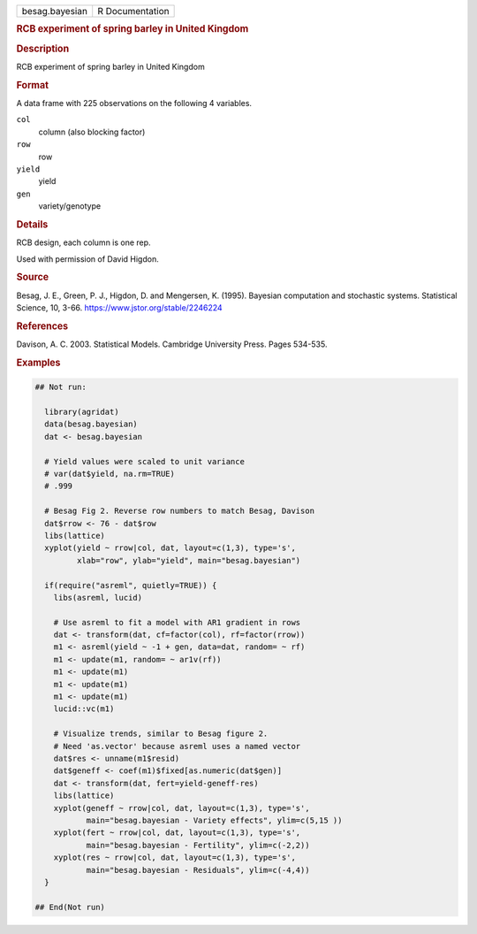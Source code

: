 .. container::

   .. container::

      ============== ===============
      besag.bayesian R Documentation
      ============== ===============

      .. rubric:: RCB experiment of spring barley in United Kingdom
         :name: rcb-experiment-of-spring-barley-in-united-kingdom

      .. rubric:: Description
         :name: description

      RCB experiment of spring barley in United Kingdom

      .. rubric:: Format
         :name: format

      A data frame with 225 observations on the following 4 variables.

      ``col``
         column (also blocking factor)

      ``row``
         row

      ``yield``
         yield

      ``gen``
         variety/genotype

      .. rubric:: Details
         :name: details

      RCB design, each column is one rep.

      Used with permission of David Higdon.

      .. rubric:: Source
         :name: source

      Besag, J. E., Green, P. J., Higdon, D. and Mengersen, K. (1995).
      Bayesian computation and stochastic systems. Statistical Science,
      10, 3-66. https://www.jstor.org/stable/2246224

      .. rubric:: References
         :name: references

      Davison, A. C. 2003. Statistical Models. Cambridge University
      Press. Pages 534-535.

      .. rubric:: Examples
         :name: examples

      .. code:: R

         ## Not run: 
           
           library(agridat)
           data(besag.bayesian)
           dat <- besag.bayesian

           # Yield values were scaled to unit variance
           # var(dat$yield, na.rm=TRUE)
           # .999

           # Besag Fig 2. Reverse row numbers to match Besag, Davison
           dat$rrow <- 76 - dat$row
           libs(lattice)
           xyplot(yield ~ rrow|col, dat, layout=c(1,3), type='s',
                  xlab="row", ylab="yield", main="besag.bayesian")

           if(require("asreml", quietly=TRUE)) {
             libs(asreml, lucid)

             # Use asreml to fit a model with AR1 gradient in rows  
             dat <- transform(dat, cf=factor(col), rf=factor(rrow))
             m1 <- asreml(yield ~ -1 + gen, data=dat, random= ~ rf)
             m1 <- update(m1, random= ~ ar1v(rf))
             m1 <- update(m1)
             m1 <- update(m1)
             m1 <- update(m1)
             lucid::vc(m1)
           
             # Visualize trends, similar to Besag figure 2.
             # Need 'as.vector' because asreml uses a named vector
             dat$res <- unname(m1$resid)
             dat$geneff <- coef(m1)$fixed[as.numeric(dat$gen)]
             dat <- transform(dat, fert=yield-geneff-res)
             libs(lattice)
             xyplot(geneff ~ rrow|col, dat, layout=c(1,3), type='s',
                    main="besag.bayesian - Variety effects", ylim=c(5,15 ))
             xyplot(fert ~ rrow|col, dat, layout=c(1,3), type='s',
                    main="besag.bayesian - Fertility", ylim=c(-2,2))
             xyplot(res ~ rrow|col, dat, layout=c(1,3), type='s',
                    main="besag.bayesian - Residuals", ylim=c(-4,4))
           }

         ## End(Not run) 
